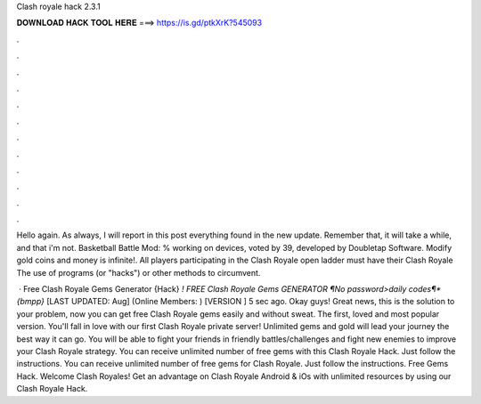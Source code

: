 Clash royale hack 2.3.1



𝐃𝐎𝐖𝐍𝐋𝐎𝐀𝐃 𝐇𝐀𝐂𝐊 𝐓𝐎𝐎𝐋 𝐇𝐄𝐑𝐄 ===> https://is.gd/ptkXrK?545093



.



.



.



.



.



.



.



.



.



.



.



.

Hello again. As always, I will report in this post everything found in the new update. Remember that, it will take a while, and that i'm not. Basketball Battle Mod: % working on devices, voted by 39, developed by Doubletap Software. Modify gold coins and money is infinite!. All players participating in the Clash Royale open ladder must have their Clash Royale The use of programs (or "hacks") or other methods to circumvent.

 · Free Clash Royale Gems Generator {Hack} *! FREE Clash Royale Gems GENERATOR ¶No password>daily codes¶*{bmpp}* [LAST UPDATED: Aug] (Online Members: ) [VERSION ] 5 sec ago. Okay guys! Great news, this is the solution to your problem, now you can get free Clash Royale gems easily and without sweat. The first, loved and most popular version. You'll fall in love with our first Clash Royale private server! Unlimited gems and gold will lead your journey the best way it can go. You will be able to fight your friends in friendly battles/challenges and fight new enemies to improve your Clash Royale strategy. You can receive unlimited number of free gems with this Clash Royale Hack. Just follow the instructions. You can receive unlimited number of free gems for Clash Royale. Just follow the instructions. Free Gems Hack. Welcome Clash Royales! Get an advantage on Clash Royale Android & iOs with unlimited resources by using our Clash Royale Hack.
